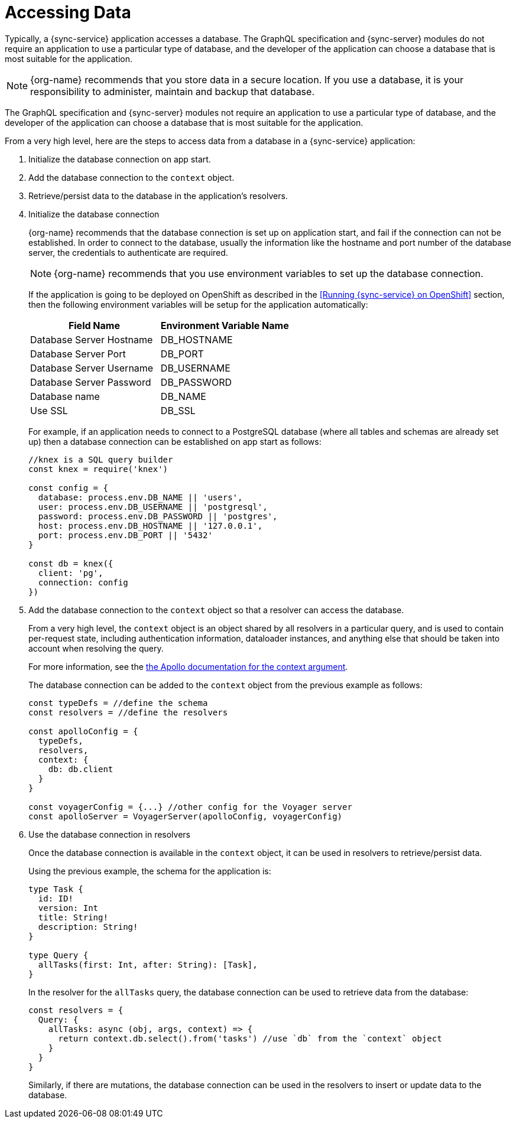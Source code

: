 = Accessing Data


Typically, a {sync-service} application accesses a database.
The GraphQL specification and {sync-server} modules do not require an application to use a particular type of database, and the developer of the application can choose a database that is most suitable for the application.

NOTE: {org-name} recommends that you store data in a secure location.
If you use a database, it is your responsibility to administer, maintain and backup that database.

The GraphQL specification and {sync-server} modules not require an application to use a particular type of database, and the developer of the application can choose a database that is most suitable for the application.

From a very high level, here are the steps to access data from a database in a {sync-service} application:

. Initialize the database connection on app start.
. Add the database connection to the `context` object.
. Retrieve/persist data to the database in the application's resolvers.

. Initialize the database connection
+
{org-name} recommends that the database connection is set up on application start, and fail if the connection can not be established.
In order to connect to the database, usually the information like the hostname and port number of the database server, the credentials to authenticate are required.
+
NOTE: {org-name} recommends that you use environment variables to set up the database connection.
+
If the application is going to be deployed on OpenShift as described in the <<Running {sync-service} on OpenShift>> section, then the following environment variables will be setup for the application automatically:
+
[options="header"]
|====
|Field Name|Environment Variable Name
|Database Server Hostname|DB_HOSTNAME
|Database Server Port|DB_PORT
|Database Server Username|DB_USERNAME
|Database Server Password|DB_PASSWORD
|Database name|DB_NAME
|Use SSL|DB_SSL
|====
+
For example, if an application needs to connect to a PostgreSQL database (where all tables and schemas are already set up) then a database connection can be established on app start as follows:
+
[source,javascript]
----
//knex is a SQL query builder
const knex = require('knex')

const config = {
  database: process.env.DB_NAME || 'users',
  user: process.env.DB_USERNAME || 'postgresql',
  password: process.env.DB_PASSWORD || 'postgres',
  host: process.env.DB_HOSTNAME || '127.0.0.1',
  port: process.env.DB_PORT || '5432'
}

const db = knex({
  client: 'pg',
  connection: config
})
----

. Add the database connection to the `context` object so that a resolver can access the database.
+
From a very high level, the `context` object is an object shared by all resolvers in a particular query, and is used to contain per-request state, including authentication information, dataloader instances, and anything else that should be taken into account when resolving the query.
+
For more information, see the link:https://www.apollographql.com/docs/apollo-server/essentials/data.html#context[the Apollo documentation for the context argument].
+
The database connection can be added to the `context` object from the previous example as follows:
+
[source,javascript]
----
const typeDefs = //define the schema
const resolvers = //define the resolvers

const apolloConfig = {
  typeDefs,
  resolvers,
  context: {
    db: db.client
  }
}

const voyagerConfig = {...} //other config for the Voyager server
const apolloServer = VoyagerServer(apolloConfig, voyagerConfig)
----

. Use the database connection in resolvers
+
Once the database connection is available in the `context` object, it can be used in resolvers to retrieve/persist data.
+
Using the previous example, the schema for the application is:
+
[source,graphql]
----
type Task {
  id: ID!
  version: Int
  title: String!
  description: String!
}

type Query {
  allTasks(first: Int, after: String): [Task],
}
----
+
In the resolver for the `allTasks` query, the database connection can be used to retrieve data from the database:
+
[source,javascript]
----
const resolvers = {
  Query: {
    allTasks: async (obj, args, context) => {
      return context.db.select().from('tasks') //use `db` from the `context` object
    }
  }
}
----
+
Similarly, if there are mutations, the database connection can be used in the resolvers to insert or update data to the database.

